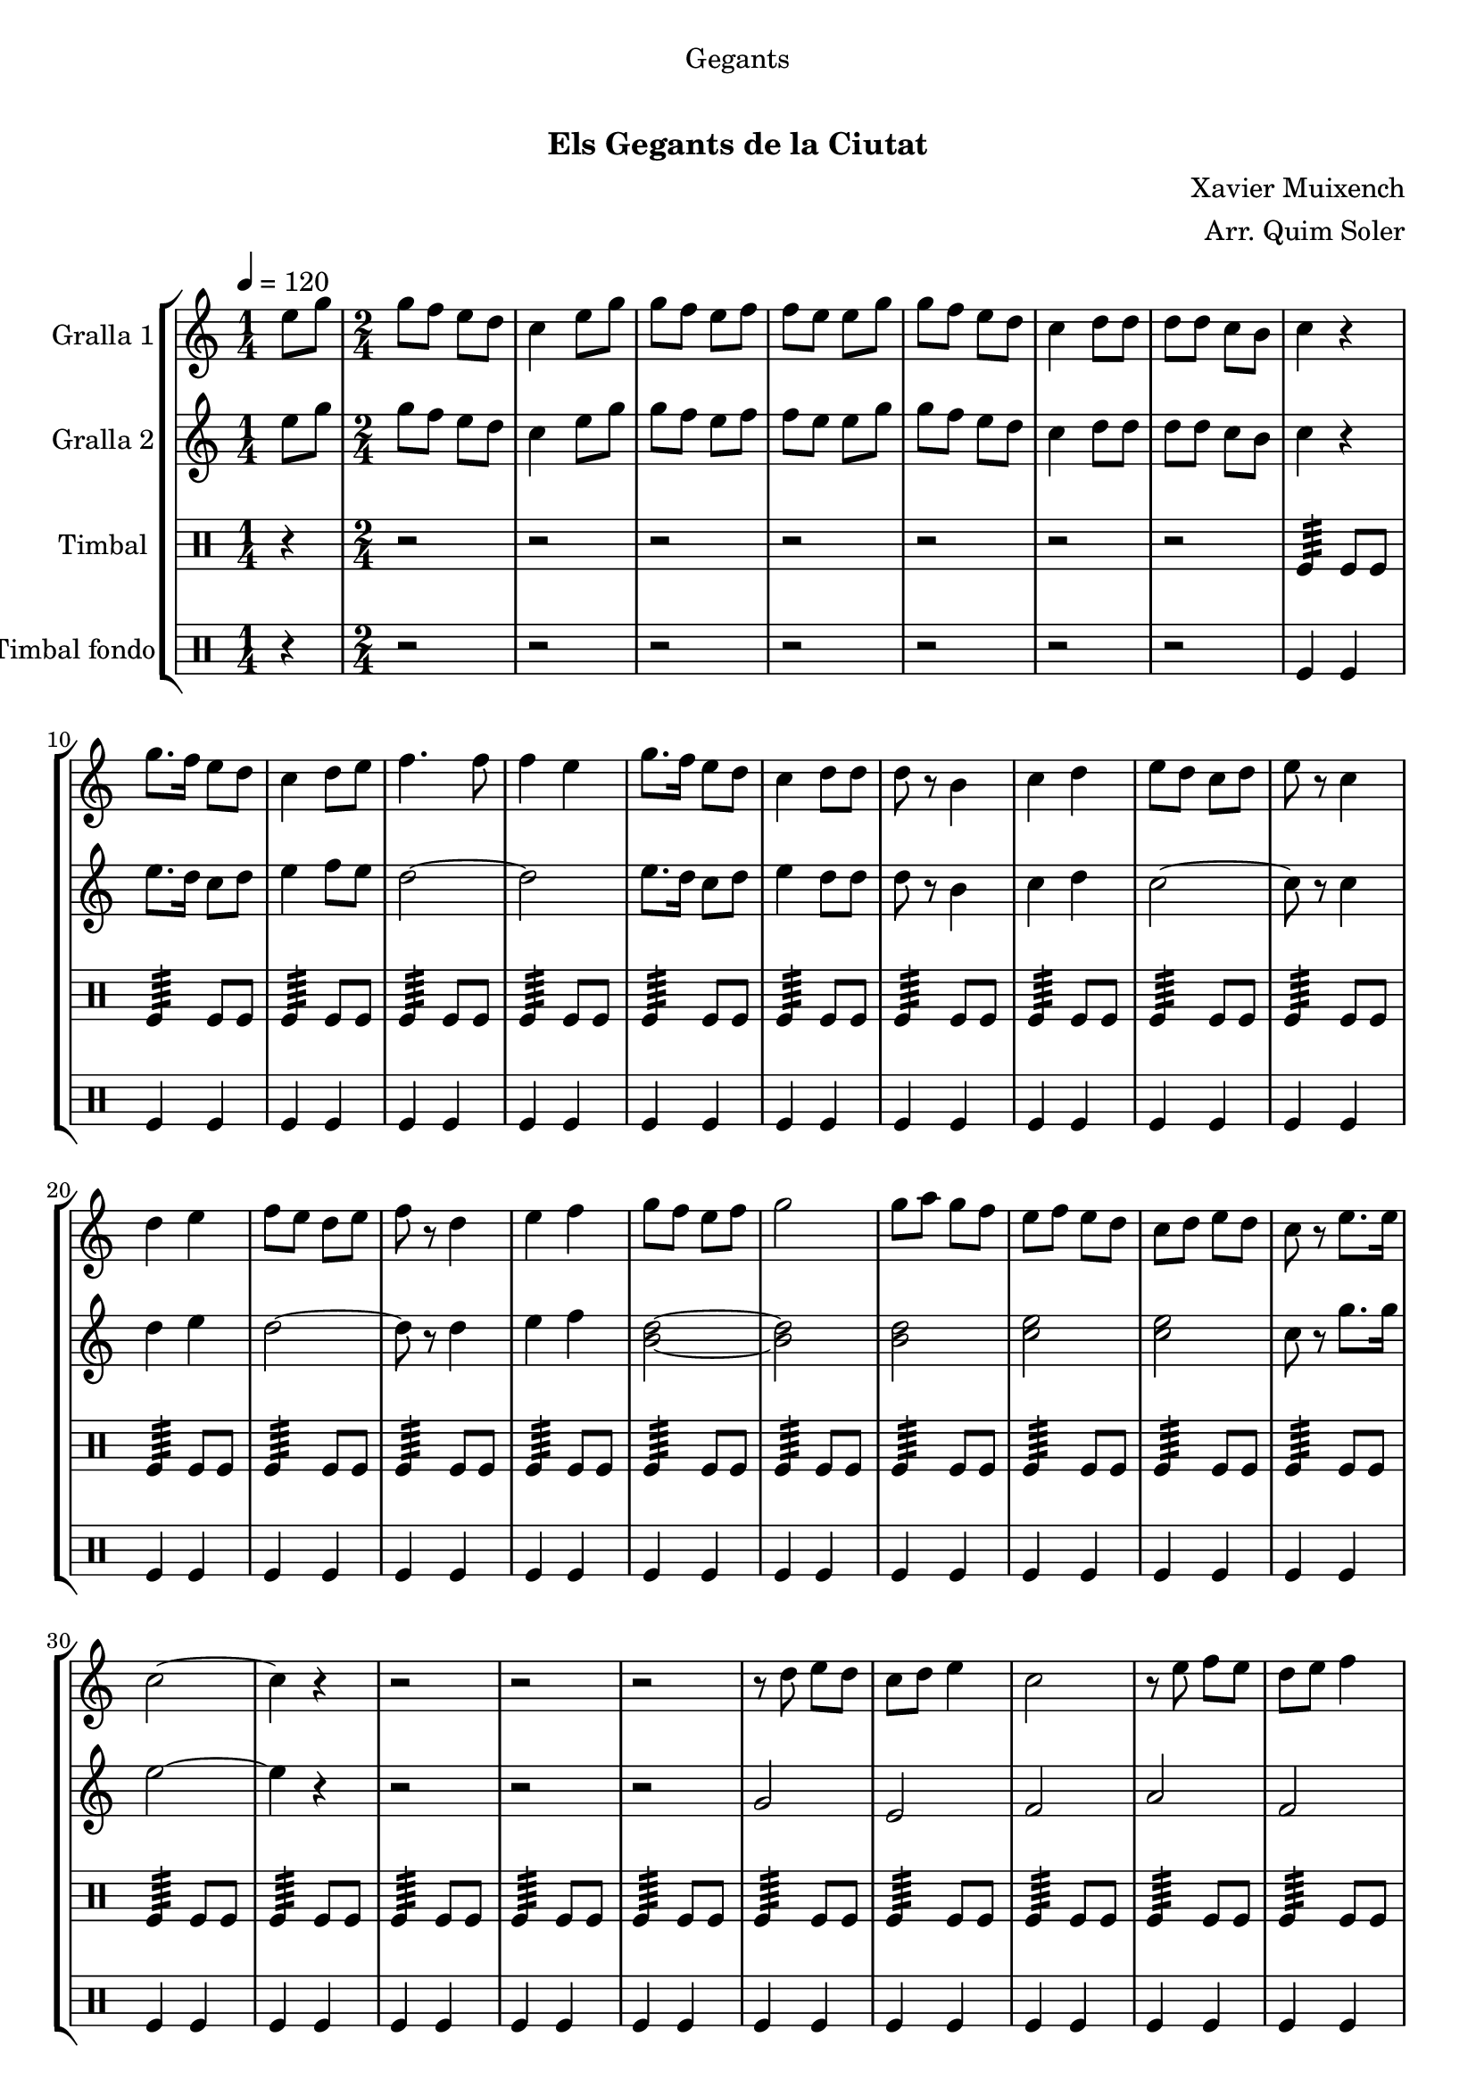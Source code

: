 \version "2.16.0"

\header {
  dedication="Gegants"
  title="  "
  subtitle="Els Gegants de la Ciutat"
  subsubtitle=""
  poet=""
  meter=""
  piece=""
  composer="Xavier Muixench"
  arranger="Arr. Quim Soler"
  opus=""
  instrument=""
  copyright="     "
  tagline="  "
}

liniaroAa =
\relative e''
{
  \tempo 4=120
  \clef treble
  \key c \major
  \time 1/4
  e8 g  |
  \time 2/4   g8 f e d  |
  c4 e8 g  |
  g8 f e f  |
  %05
  f8 e e g  |
  g8 f e d  |
  c4 d8 d  |
  d8 d c b  |
  c4 r  |
  %10
  g'8. f16 e8 d  |
  c4 d8 e  |
  f4. f8  |
  f4 e  |
  g8. f16 e8 d  |
  %15
  c4 d8 d  |
  d8 r b4  |
  c4 d  |
  e8 d c d  |
  e8 r c4  |
  %20
  d4 e  |
  f8 e d e  |
  f8 r d4  |
  e4 f  |
  g8 f e f  |
  %25
  g2  |
  g8 a g f  |
  e8 f e d  |
  c8 d e d  |
  c8 r e8. e16  |
  %30
  c2 ~  |
  c4 r  |
  r2  |
  r2  |
  r2  |
  %35
  r8 d e d  |
  c8 d e4  |
  c2  |
  r8 e f e  |
  d8 e f4  |
  %40
  d2  |
  r8 f g f  |
  e8 f g4 ~  |
  g4 r8 g  |
  g8 a g f  |
  %45
  e8 f e d  |
  c8 e g e  |
  c8 r g'4  |
  c,2 ~  |
  c2  |
  %50
  \time 4/4   r1  |
  \repeat volta 2 { g4 g8 a b4 g  |
  a4 a8 b c2  |
  a4 a8 b c4 a  |
  b8 a b4 c d }
  %55
  \alternative { { b4 b8 c d4 b  |
  c8 b c d e2  |
  e4 e8 f e4 c  |
  d8 d d4 e d  |
  c4 a8 b c4 a  |
  %60
  d8 c b a g2 }
  { b4 b8 c d4 b } }
  c4 d e2  \bar "||"
  g4 f8 e f4 e8 d  |
  e4 d8 c d4 c8 b  |
  %65
  c4 d e d  |
  c2. r4  \bar "||"
  \time 2/4   r4 g16 a b c  |
  \repeat volta 2 { d8 d e e  |
  d4 d16 e d c  |
  %70
  b8 b c c  |
  d8 b g16 a b c  |
  d8 d e e  |
  d4 d16 e d c }
  \alternative { { d8 d c c  |
  %75
  b8 r g16 a b c }
  { b8 r c c } }
  g'8 d e e16 d  |
  \repeat volta 2 { c4 f8 f16 e  |
  d4 g8 g16 f  |
  %80
  e8 d c d  |
  e8 c e e16 d  |
  c8 r f f16 e }
  \alternative { { d8 r g g16 f  |
  e4 c8 d  |
  %85
  b8 r e e16 d }
  { d8 r g16 f e d } }
  c8 d16 e d8 b  |
  c8 d e d  |
  c8 r g'4  |
  %90
  <f a>4 <d g>  |
  <e c'>2  \bar "|."
}

liniaroAb =
\relative e''
{
  \tempo 4=120
  \clef treble
  \key c \major
  \time 1/4
  e8 g  |
  \time 2/4   g8 f e d  |
  c4 e8 g  |
  g8 f e f  |
  %05
  f8 e e g  |
  g8 f e d  |
  c4 d8 d  |
  d8 d c b  |
  c4 r  |
  %10
  e8. d16 c8 d  |
  e4 f8 e  |
  d2 ~  |
  d2  |
  e8. d16 c8 d  |
  %15
  e4 d8 d  |
  d8 r b4  |
  c4 d  |
  c2 ~  |
  c8 r c4  |
  %20
  d4 e  |
  d2 ~  |
  d8 r d4  |
  e4 f  |
  <b, d>2 ~ ~  |
  %25
  <b d>2  |
  <b d>2  |
  <c e>2  |
  <c e>2  |
  c8 r g'8. g16  |
  %30
  e2 ~  |
  e4 r  |
  r2  |
  r2  |
  r2  |
  %35
  g,2  |
  e2  |
  f2  |
  a2  |
  f2  |
  %40
  g2  |
  b2  |
  g2  |
  g2 ~  |
  g2  |
  %45
  r4 a8 b  |
  c2 ~  |
  c8 r c d  |
  e2 ~  |
  e2  |
  %50
  \time 4/4   r1  |
  \repeat volta 2 { b4 b8 c d4 b  |
  c4 c8 d e d c4  |
  c4 c8 d e4 c  |
  d8 c d4 e d }
  %55
  \alternative { { g,4 g8 a b4 g  |
  a8 g a b c2  |
  c4 c8 d c4 a  |
  b8 b b4 c b  |
  c4 c8 d e4 c  |
  %60
  d8 c d a g2 }
  { g4 g8 a b4 g } }
  a4 b c2  \bar "||"
  c4 c b b  |
  c4 b8 a b4 a8 g  |
  %65
  a4 a g g  |
  g2. r4  \bar "||"
  \time 2/4   r4 g16 a g a  |
  \repeat volta 2 { b8 b c c  |
  b4 b16 c b a  |
  %70
  g8 g a a  |
  b8 g g16 a g a  |
  b8 b c c  |
  b4 b16 c b a }
  \alternative { { b8 b a a  |
  %75
  g8 r g16 a g a }
  { g8 r a a } }
  a8 b c c16 b  |
  \repeat volta 2 { a4 d8 d16 c  |
  b4 e8 e16 d  |
  %80
  c8 b a b  |
  c8 a c c16 b  |
  a8 r d d16 c }
  \alternative { { b8 r e e16 d  |
  c4 a8 b  |
  %85
  g8 r c c16 b }
  { b8 r e16 d c b } }
  a8 b16 c d8 d  |
  <c e>8 f <b, g'> f'  |
  c8 r c4  |
  %90
  d4 b  |
  c2  \bar "|."
}

liniaroAc =
\drummode
{
  \tempo 4=120
  \time 1/4
  r4  |
  \time 2/4   r2  |
  r2  |
  r2  |
  %05
  r2  |
  r2  |
  r2  |
  r2  |
  tomfl4:64 tomfl8 tomfl  |
  %10
  tomfl4:64 tomfl8 tomfl  |
  tomfl4:64 tomfl8 tomfl  |
  tomfl4:64 tomfl8 tomfl  |
  tomfl4:64 tomfl8 tomfl  |
  tomfl4:64 tomfl8 tomfl  |
  %15
  tomfl4:64 tomfl8 tomfl  |
  tomfl4:64 tomfl8 tomfl  |
  tomfl4:64 tomfl8 tomfl  |
  tomfl4:64 tomfl8 tomfl  |
  tomfl4:64 tomfl8 tomfl  |
  %20
  tomfl4:64 tomfl8 tomfl  |
  tomfl4:64 tomfl8 tomfl  |
  tomfl4:64 tomfl8 tomfl  |
  tomfl4:64 tomfl8 tomfl  |
  tomfl4:64 tomfl8 tomfl  |
  %25
  tomfl4:64 tomfl8 tomfl  |
  tomfl4:64 tomfl8 tomfl  |
  tomfl4:64 tomfl8 tomfl  |
  tomfl4:64 tomfl8 tomfl  |
  tomfl4:64 tomfl8 tomfl  |
  %30
  tomfl4:64 tomfl8 tomfl  |
  tomfl4:64 tomfl8 tomfl  |
  tomfl4:64 tomfl8 tomfl  |
  tomfl4:64 tomfl8 tomfl  |
  tomfl4:64 tomfl8 tomfl  |
  %35
  tomfl4:64 tomfl8 tomfl  |
  tomfl4:64 tomfl8 tomfl  |
  tomfl4:64 tomfl8 tomfl  |
  tomfl4:64 tomfl8 tomfl  |
  tomfl4:64 tomfl8 tomfl  |
  %40
  tomfl4:64 tomfl8 tomfl  |
  tomfl4:64 tomfl8 tomfl  |
  tomfl4:64 tomfl8 tomfl  |
  tomfl4:64 tomfl8 tomfl  |
  tomfl4:64 tomfl8 tomfl  |
  %45
  tomfl4:64 tomfl8 tomfl  |
  tomfl4:64 tomfl8 tomfl  |
  tomfl4:64 tomfl8 tomfl  |
  tomfl4:64 ~ tomfl:64 ~  |
  tomfl4:64 ~ tomfl:64  |
  %50
  \time 4/4   tomfl8. tomfl16 tomfl8 tomfl tomfl tomfl tomfl16 tomfl tomfl tomfl  |
  \repeat volta 2 { tomfl8. tomfl16 tomfl8 tomfl tomfl tomfl tomfl16 tomfl tomfl tomfl  |
  tomfl8. tomfl16 tomfl8 tomfl tomfl tomfl tomfl16 tomfl tomfl tomfl  |
  tomfl8. tomfl16 tomfl8 tomfl tomfl tomfl tomfl16 tomfl tomfl tomfl  |
  tomfl8. tomfl16 tomfl8 tomfl tomfl tomfl tomfl16 tomfl tomfl tomfl }
  %55
  \alternative { { tomfl8. tomfl16 tomfl8 tomfl tomfl tomfl tomfl16 tomfl tomfl tomfl  |
  tomfl8. tomfl16 tomfl8 tomfl tomfl tomfl tomfl16 tomfl tomfl tomfl  |
  tomfl8. tomfl16 tomfl8 tomfl tomfl tomfl tomfl16 tomfl tomfl tomfl  |
  tomfl8. tomfl16 tomfl8 tomfl tomfl tomfl tomfl16 tomfl tomfl tomfl  |
  tomfl8. tomfl16 tomfl8 tomfl tomfl tomfl tomfl16 tomfl tomfl tomfl  |
  %60
  tomfl8. tomfl16 tomfl8 tomfl tomfl tomfl tomfl16 tomfl tomfl tomfl }
  { tomfl8. tomfl16 tomfl8 tomfl tomfl tomfl tomfl16 tomfl tomfl tomfl } }
  tomfl8. tomfl16 tomfl8 tomfl tomfl tomfl tomfl16 tomfl tomfl tomfl  \bar "||"
  tomfl8. tomfl16 tomfl8 tomfl tomfl tomfl tomfl16 tomfl tomfl tomfl  |
  tomfl8. tomfl16 tomfl8 tomfl tomfl tomfl tomfl16 tomfl tomfl tomfl  |
  %65
  tomfl8. tomfl16 tomfl8 tomfl tomfl tomfl tomfl16 tomfl tomfl tomfl  |
  tomfl2:64 tomfl4 r  \bar "||"
  \time 2/4   r2  |
  \repeat volta 2 { tomfl8 tomfl tomfl tomfl16 tomfl  |
  tomfl8 tomfl tomfl tomfl16 tomfl  |
  %70
  tomfl8 tomfl tomfl tomfl16 tomfl  |
  tomfl8 tomfl tomfl tomfl16 tomfl  |
  tomfl8 tomfl tomfl tomfl16 tomfl  |
  tomfl8 tomfl tomfl tomfl16 tomfl }
  \alternative { { tomfl8 tomfl tomfl tomfl16 tomfl  |
  %75
  tomfl8 tomfl tomfl tomfl16 tomfl }
  { tomfl8 tomfl tomfl tomfl16 tomfl } }
  tomfl8 tomfl tomfl tomfl16 tomfl  |
  \repeat volta 2 { tomfl8 tomfl tomfl tomfl16 tomfl  |
  tomfl8 tomfl tomfl tomfl16 tomfl  |
  %80
  tomfl8 tomfl tomfl tomfl16 tomfl  |
  tomfl8 tomfl tomfl tomfl16 tomfl  |
  tomfl8 tomfl tomfl tomfl16 tomfl }
  \alternative { { tomfl8 tomfl tomfl tomfl16 tomfl  |
  tomfl8 tomfl tomfl tomfl16 tomfl  |
  %85
  tomfl8 tomfl tomfl tomfl16 tomfl }
  { tomfl8 tomfl tomfl tomfl16 tomfl } }
  tomfl8 tomfl tomfl tomfl16 tomfl  |
  tomfl8 tomfl tomfl tomfl16 tomfl  |
  tomfl8 r tomfl4:32  |
  %90
  tomfl4:32 tomfl:32  |
  tomfl2:32  \bar "|."
}

liniaroAd =
\drummode
{
  \tempo 4=120
  \time 1/4
  r4  |
  \time 2/4   r2  |
  r2  |
  r2  |
  %05
  r2  |
  r2  |
  r2  |
  r2  |
  tomfl4 tomfl  |
  %10
  tomfl4 tomfl  |
  tomfl4 tomfl  |
  tomfl4 tomfl  |
  tomfl4 tomfl  |
  tomfl4 tomfl  |
  %15
  tomfl4 tomfl  |
  tomfl4 tomfl  |
  tomfl4 tomfl  |
  tomfl4 tomfl  |
  tomfl4 tomfl  |
  %20
  tomfl4 tomfl  |
  tomfl4 tomfl  |
  tomfl4 tomfl  |
  tomfl4 tomfl  |
  tomfl4 tomfl  |
  %25
  tomfl4 tomfl  |
  tomfl4 tomfl  |
  tomfl4 tomfl  |
  tomfl4 tomfl  |
  tomfl4 tomfl  |
  %30
  tomfl4 tomfl  |
  tomfl4 tomfl  |
  tomfl4 tomfl  |
  tomfl4 tomfl  |
  tomfl4 tomfl  |
  %35
  tomfl4 tomfl  |
  tomfl4 tomfl  |
  tomfl4 tomfl  |
  tomfl4 tomfl  |
  tomfl4 tomfl  |
  %40
  tomfl4 tomfl  |
  tomfl4 tomfl  |
  tomfl4 tomfl  |
  tomfl4 tomfl  |
  tomfl4 tomfl  |
  %45
  tomfl4 tomfl  |
  tomfl4 tomfl  |
  tomfl4 tomfl  |
  tomfl4 tomfl  |
  tomfl4 tomfl  |
  %50
  \time 4/4   tomfl4 r tomfl r  |
  \repeat volta 2 { tomfl4 r tomfl r  |
  tomfl4 r tomfl r  |
  tomfl4 r tomfl r  |
  tomfl4 r tomfl r }
  %55
  \alternative { { tomfl4 r tomfl r  |
  tomfl4 r tomfl r  |
  tomfl4 r tomfl r  |
  tomfl4 r tomfl r  |
  tomfl4 r tomfl r  |
  %60
  tomfl4 r tomfl r }
  { tomfl4 r tomfl r } }
  tomfl4 r tomfl r  \bar "||"
  tomfl4 r tomfl r  |
  tomfl4 r tomfl r  |
  %65
  tomfl4 r tomfl r  |
  tomfl4 r r tomfl  \bar "||"
  \time 2/4   tomfl4 r  |
  \repeat volta 2 { tomfl4 tomfl  |
  tomfl4 tomfl  |
  %70
  tomfl4 tomfl  |
  tomfl4 tomfl  |
  tomfl4 tomfl  |
  tomfl4 tomfl }
  \alternative { { tomfl4 tomfl  |
  %75
  tomfl4 tomfl }
  { tomfl4 tomfl } }
  tomfl4 tomfl  |
  \repeat volta 2 { tomfl4 tomfl  |
  tomfl4 tomfl  |
  %80
  tomfl4 tomfl  |
  tomfl4 tomfl  |
  tomfl4 tomfl }
  \alternative { { tomfl4 tomfl  |
  tomfl4 tomfl  |
  %85
  tomfl4 tomfl }
  { tomfl4 tomfl } }
  tomfl4 tomfl  |
  tomfl4 tomfl  |
  tomfl8 r tomfl4  |
  %90
  tomfl4 tomfl  |
  tomfl4 r  \bar "|."
}

\book {

\paper {
  print-page-number = false
  #(set-paper-size "a4")
  #(layout-set-staff-size 20)
}

\bookpart {
  \score {
    \new StaffGroup {
      \override Score.RehearsalMark #'self-alignment-X = #LEFT
      <<
        \new Staff \with {instrumentName = #"Gralla 1" } \liniaroAa
        \new Staff \with {instrumentName = #"Gralla 2" } \liniaroAb
        \new DrumStaff \with {instrumentName = #"Timbal" } \liniaroAc
        \new DrumStaff \with {instrumentName = #"Timbal fondo" } \liniaroAd
      >>
    }
    \layout {}
  }\score { \unfoldRepeats
    \new StaffGroup {
      \override Score.RehearsalMark #'self-alignment-X = #LEFT
      <<
        \new Staff \with {instrumentName = #"Gralla 1" } \liniaroAa
        \new Staff \with {instrumentName = #"Gralla 2" } \liniaroAb
        \new DrumStaff \with {instrumentName = #"Timbal" } \liniaroAc
        \new DrumStaff \with {instrumentName = #"Timbal fondo" } \liniaroAd
      >>
    }
    \midi {}
  }
}

\bookpart {
  \header {}
  \score {
    \new StaffGroup {
      \override Score.RehearsalMark #'self-alignment-X = #LEFT
      <<
        \new Staff \with {instrumentName = #"Gralla 1" } \liniaroAa
      >>
    }
    \layout {}
  }\score { \unfoldRepeats
    \new StaffGroup {
      \override Score.RehearsalMark #'self-alignment-X = #LEFT
      <<
        \new Staff \with {instrumentName = #"Gralla 1" } \liniaroAa
      >>
    }
    \midi {}
  }
}

\bookpart {
  \header {}
  \score {
    \new StaffGroup {
      \override Score.RehearsalMark #'self-alignment-X = #LEFT
      <<
        \new Staff \with {instrumentName = #"Gralla 2" } \liniaroAb
      >>
    }
    \layout {}
  }\score { \unfoldRepeats
    \new StaffGroup {
      \override Score.RehearsalMark #'self-alignment-X = #LEFT
      <<
        \new Staff \with {instrumentName = #"Gralla 2" } \liniaroAb
      >>
    }
    \midi {}
  }
}

\bookpart {
  \header {}
  \score {
    \new StaffGroup {
      \override Score.RehearsalMark #'self-alignment-X = #LEFT
      <<
        \new DrumStaff \with {instrumentName = #"Timbal" } \liniaroAc
      >>
    }
    \layout {}
  }\score { \unfoldRepeats
    \new StaffGroup {
      \override Score.RehearsalMark #'self-alignment-X = #LEFT
      <<
        \new DrumStaff \with {instrumentName = #"Timbal" } \liniaroAc
      >>
    }
    \midi {}
  }
}

\bookpart {
  \header {}
  \score {
    \new StaffGroup {
      \override Score.RehearsalMark #'self-alignment-X = #LEFT
      <<
        \new DrumStaff \with {instrumentName = #"Timbal fondo" } \liniaroAd
      >>
    }
    \layout {}
  }\score { \unfoldRepeats
    \new StaffGroup {
      \override Score.RehearsalMark #'self-alignment-X = #LEFT
      <<
        \new DrumStaff \with {instrumentName = #"Timbal fondo" } \liniaroAd
      >>
    }
    \midi {}
  }
}

}

\book {

\paper {
  print-page-number = false
  #(set-paper-size "a5landscape")
  #(layout-set-staff-size 16)
  #(define output-suffix "a5")
}

\bookpart {
  \header {}
  \score {
    \new StaffGroup {
      \override Score.RehearsalMark #'self-alignment-X = #LEFT
      <<
        \new Staff \with {instrumentName = #"Gralla 1" } \liniaroAa
      >>
    }
    \layout {}
  }
}

\bookpart {
  \header {}
  \score {
    \new StaffGroup {
      \override Score.RehearsalMark #'self-alignment-X = #LEFT
      <<
        \new Staff \with {instrumentName = #"Gralla 2" } \liniaroAb
      >>
    }
    \layout {}
  }
}

\bookpart {
  \header {}
  \score {
    \new StaffGroup {
      \override Score.RehearsalMark #'self-alignment-X = #LEFT
      <<
        \new DrumStaff \with {instrumentName = #"Timbal" } \liniaroAc
      >>
    }
    \layout {}
  }
}

\bookpart {
  \header {}
  \score {
    \new StaffGroup {
      \override Score.RehearsalMark #'self-alignment-X = #LEFT
      <<
        \new DrumStaff \with {instrumentName = #"Timbal fondo" } \liniaroAd
      >>
    }
    \layout {}
  }
}

}

\book {

\paper {
  print-page-number = false
  #(set-paper-size "a6landscape")
  #(layout-set-staff-size 12)
  #(define output-suffix "a6")
}

\bookpart {
  \header {}
  \score {
    \new StaffGroup {
      \override Score.RehearsalMark #'self-alignment-X = #LEFT
      <<
        \new Staff \with {instrumentName = #"Gralla 1" } \liniaroAa
      >>
    }
    \layout {}
  }
}

\bookpart {
  \header {}
  \score {
    \new StaffGroup {
      \override Score.RehearsalMark #'self-alignment-X = #LEFT
      <<
        \new Staff \with {instrumentName = #"Gralla 2" } \liniaroAb
      >>
    }
    \layout {}
  }
}

\bookpart {
  \header {}
  \score {
    \new StaffGroup {
      \override Score.RehearsalMark #'self-alignment-X = #LEFT
      <<
        \new DrumStaff \with {instrumentName = #"Timbal" } \liniaroAc
      >>
    }
    \layout {}
  }
}

\bookpart {
  \header {}
  \score {
    \new StaffGroup {
      \override Score.RehearsalMark #'self-alignment-X = #LEFT
      <<
        \new DrumStaff \with {instrumentName = #"Timbal fondo" } \liniaroAd
      >>
    }
    \layout {}
  }
}

}

